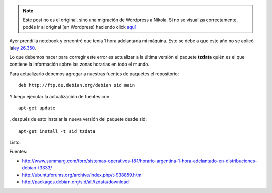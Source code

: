 .. link:
.. description:
.. tags: debian, internet, software libre
.. date: 2009/10/19 12:53:26
.. title: Hora adelantada en Debian
.. slug: hora-adelantada-en-debian


.. note::

   Este post no es el original, sino una migración de Wordpress a
   Nikola. Si no se visualiza correctamente, podés ir al original (en
   Wordpress) haciendo click aquí_

.. _aquí: http://humitos.wordpress.com/2009/10/19/hora-adelantada-en-debian/


Ayer prendí la notebook y encontré que tenía 1 hora adelantada mi
máquina. Esto se debe a que este año no se aplicó la\ `ley
26.350 <http://infoleg.mecon.gov.ar/infolegInternet/anexos/135000-139999/136191/norma.htm>`__.

Lo que debemos hacer para corregir este error es actualizar a la última
versión el paquete **tzdata** quién es el que contiene la información
sobre las zonas horarias en todo el mundo.

Para actualizarlo debemos agregar a nuestras fuentes de paquetes el
repositorio:

::

    deb http://ftp.de.debian.org/debian sid main

Y luego ejecutar la actualización de fuentes con

::

    apt-get update

, después de esto instalar la nueva versión del paquete desde sid:

::

    apt-get install -t sid tzdata

Listo.

Fuentes:

-  http://www.summarg.com/foro/sistemas-operativos-f81/horario-argentina-1-hora-adelantado-en-distribuciones-debian-t3333/
-  http://ubuntuforums.org/archive/index.php/t-938859.html
-  http://packages.debian.org/sid/all/tzdata/download

